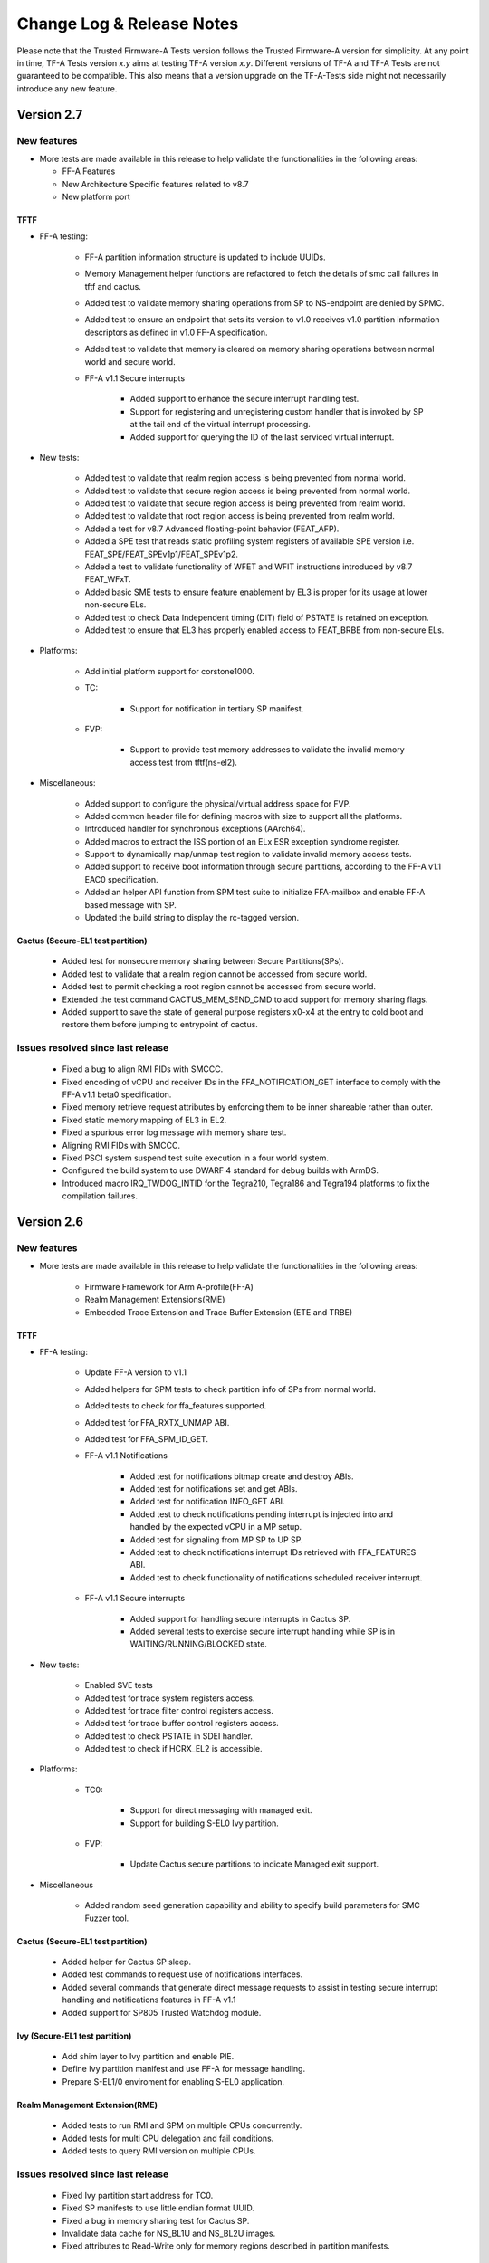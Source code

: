 Change Log & Release Notes
==========================

Please note that the Trusted Firmware-A Tests version follows the Trusted
Firmware-A version for simplicity. At any point in time, TF-A Tests version
`x.y` aims at testing TF-A version `x.y`. Different versions of TF-A and TF-A
Tests are not guaranteed to be compatible. This also means that a version
upgrade on the TF-A-Tests side might not necessarily introduce any new feature.

Version 2.7
-----------

New features
^^^^^^^^^^^^
-  More tests are made available in this release to help validate the
   functionalities in the following areas:

   - FF-A Features
   - New Architecture Specific features related to v8.7
   - New platform port

TFTF
~~~~

-  FF-A testing:

    - FF-A partition information structure is updated to include UUIDs.
    - Memory Management helper functions are refactored to fetch the details
      of smc call failures in tftf and cactus.
    - Added test to validate memory sharing operations from SP to NS-endpoint
      are denied by SPMC.
    - Added test to ensure an endpoint that sets its version to v1.0 receives
      v1.0 partition information descriptors as defined in v1.0 FF-A
      specification.
    - Added test to validate that memory is cleared on memory sharing operations
      between normal world and secure world.

    - FF-A v1.1 Secure interrupts

        - Added support to enhance the secure interrupt handling test.
        - Support for registering and unregistering custom handler that is
          invoked by SP at the tail end of the virtual interrupt processing.
        - Added support for querying the ID of the last serviced virtual interrupt.

-  New tests:

    - Added test to validate that realm region access is being prevented from
      normal world.
    - Added test to validate that secure region access is being prevented from
      normal world.
    - Added test to validate that secure region access is being prevented from
      realm world.
    - Added test to validate that root region access is being prevented from
      realm world.
    - Added a test for v8.7 Advanced floating-point behavior (FEAT_AFP).
    - Added a SPE test that reads static profiling system registers
      of available SPE version i.e. FEAT_SPE/FEAT_SPEv1p1/FEAT_SPEv1p2.
    - Added a test to validate functionality of WFET and WFIT instructions
      introduced by v8.7 FEAT_WFxT.
    - Added basic SME tests to ensure feature enablement by EL3 is proper for
      its usage at lower non-secure ELs.
    - Added test to check Data Independent timing (DIT) field of PSTATE is
      retained on exception.
    - Added test to ensure that EL3 has properly enabled access to FEAT_BRBE
      from non-secure ELs.

-  Platforms:

    - Add initial platform support for corstone1000.

    - TC:

        - Support for notification in tertiary SP manifest.

    - FVP:

        - Support to provide test memory addresses to validate the invalid
          memory access test from tftf(ns-el2).

-  Miscellaneous:

    - Added support to configure the physical/virtual address space for FVP.
    - Added common header file for defining macros with size to support all the
      platforms.
    - Introduced handler for synchronous exceptions (AArch64).
    - Added macros to extract the ISS portion of an ELx ESR exception syndrome
      register.
    - Support to dynamically map/unmap test region to validate invalid memory
      access tests.
    - Added support to receive boot information through secure partitions,
      according to the FF-A v1.1 EAC0 specification.
    - Added an helper API function from SPM test suite to initialize FFA-mailbox
      and enable FF-A based message with SP.
    - Updated the build string to display the rc-tagged version.

Cactus (Secure-EL1 test partition)
~~~~~~~~~~~~~~~~~~~~~~~~~~~~~~~~~~

    - Added test for nonsecure memory sharing between Secure Partitions(SPs).
    - Added test to validate that a realm region cannot be accessed from secure
      world.
    - Added test to permit checking a root region cannot be accessed from secure
      world.
    - Extended the test command CACTUS_MEM_SEND_CMD to add support for memory
      sharing flags.
    - Added support to save the state of general purpose registers x0-x4 at the
      entry to cold boot and restore them before jumping to entrypoint of cactus.

Issues resolved since last release
^^^^^^^^^^^^^^^^^^^^^^^^^^^^^^^^^^

    - Fixed a bug to align RMI FIDs with SMCCC.
    - Fixed encoding of vCPU and receiver IDs in the FFA_NOTIFICATION_GET
      interface to comply with the FF-A v1.1 beta0 specification.
    - Fixed memory retrieve request attributes by enforcing them to be inner
      shareable rather than outer.
    - Fixed static memory mapping of EL3 in EL2.
    - Fixed a spurious error log message with memory share test.
    - Aligning RMI FIDs with SMCCC.
    - Fixed PSCI system suspend test suite execution in a four world system.
    - Configured the build system to use DWARF 4 standard for debug builds with
      ArmDS.
    - Introduced macro IRQ_TWDOG_INTID for the Tegra210, Tegra186 and Tegra194
      platforms to fix the compilation failures.

Version 2.6
-----------

New features
^^^^^^^^^^^^
-  More tests are made available in this release to help validate the
   functionalities in the following areas:

    - Firmware Framework for Arm A-profile(FF-A)
    - Realm Management Extensions(RME)
    - Embedded Trace Extension and Trace Buffer Extension (ETE and TRBE)

TFTF
~~~~

-  FF-A testing:

    - Update FF-A version to v1.1
    - Added helpers for SPM tests to check partition info of SPs from normal
      world.
    - Added tests to check for ffa_features supported.
    - Added test for FFA_RXTX_UNMAP ABI.
    - Added test for FFA_SPM_ID_GET.
    - FF-A v1.1 Notifications

        - Added test for notifications bitmap create and destroy ABIs.
        - Added test for notifications set and get ABIs.
        - Added test for notification INFO_GET ABI.
        - Added test to check notifications pending interrupt is injected into
          and handled by the expected vCPU in a MP setup.
        - Added test for signaling from MP SP to UP SP.
        - Added test to check notifications interrupt IDs retrieved with
          FFA_FEATURES ABI.
        - Added test to check functionality of notifications scheduled receiver
          interrupt.

    - FF-A v1.1 Secure interrupts

        - Added support for handling secure interrupts in Cactus SP.
        - Added several tests to exercise secure interrupt handling while SP
          is in WAITING/RUNNING/BLOCKED state.

-  New tests:

    - Enabled SVE tests
    - Added test for trace system registers access.
    - Added test for trace filter control registers access.
    - Added test for trace buffer control registers access.
    - Added test to check PSTATE in SDEI handler.
    - Added test to check if HCRX_EL2 is accessible.

-  Platforms:

    - TC0:

        - Support for direct messaging with managed exit.
        - Support for building S-EL0 Ivy partition.

    - FVP:

         - Update Cactus secure partitions to indicate Managed exit support.

-  Miscellaneous

    - Added random seed generation capability and ability to specify build
      parameters for SMC Fuzzer tool.

Cactus (Secure-EL1 test partition)
~~~~~~~~~~~~~~~~~~~~~~~~~~~~~~~~~~

    - Added helper for Cactus SP sleep.
    - Added test commands to request use of notifications interfaces.
    - Added several commands that generate direct message requests to assist in
      testing secure interrupt handling and notifications features in FF-A v1.1
    - Added support for SP805 Trusted Watchdog module.

Ivy (Secure-EL1 test partition)
~~~~~~~~~~~~~~~~~~~~~~~~~~~~~~~

    - Add shim layer to Ivy partition and enable PIE.
    - Define Ivy partition manifest and use FF-A for message handling.
    - Prepare S-EL1/0 enviroment for enabling S-EL0 application.

Realm Management Extension(RME)
~~~~~~~~~~~~~~~~~~~~~~~~~~~~~~~

    - Added tests to run RMI and SPM on multiple CPUs concurrently.
    - Added tests for multi CPU delegation and fail conditions.
    - Added tests to query RMI version on multiple CPUs.

Issues resolved since last release
^^^^^^^^^^^^^^^^^^^^^^^^^^^^^^^^^^

    - Fixed Ivy partition start address for TC0.
    - Fixed SP manifests to use little endian format UUID.
    - Fixed a bug in memory sharing test for Cactus SP.
    - Invalidate data cache for NS_BL1U and NS_BL2U images.
    - Fixed attributes to Read-Write only for memory regions described in partition
      manifests.

Version 2.5
-----------

New features
^^^^^^^^^^^^
-  More tests are made available in this release to help validate the
   functionalities in the following areas:
    -  True Random Number Generator (TRNG) test scenarios.
    -  Multicore / Power State Controller Interface (PSCI) tests.
    -  v8.6 Activity Monitors Unit (AMU) enhancements test scenarios.
    -  Secure Partition Manager (SPM) / Firmware Framework (FF-A) v1.0 testing.
        -  Interrupt Handling between Non-secure and Secure world.
        -  Direct messages and memory sharing between Secure Partitions(SP).
        -  Many tests to exercise FF-A v1.0 ABIs.
        -  SPM saving/restoring the NS SIMD context enabling a normal world FF-A
           endpoint (TFTF) and a secure partition to use SIMD vectors and
           instructions independently.

TFTF
~~~~

-  SPM / FF-A v1.0 testing.
    -  Refactor FF-A memory sharing tests
        -  Created helper functions to initialize ffa_memory_region and to send
           the respective memory region to the SP, making it possible to reuse
           the logic in SP-to-SP memory share tests.
        -  Added comments to document relevant aspects about memory sharing.

    -  Trigger direct messaging between SPs.
        -  Use cactus command 'CACTUS_REQ_ECHO_SEND_CMD' to make cactus SPs
           communicate with each other using direct message interfaces.

    -  Added helpers for SPM tests.
        -  Checking SPMC has expected FFA_VERSION.
        -  Checking that expected FF-A endpoints are deployed in the system.
        -  Getting global TFTF mailbox.

-  Replace '.inst' AArch64 machine directives with CPU Memory Tagging Extension
   instructions in 'test_mte_instructions' function.

-  Add build option for Arm Feature Modifiers.
    -  This patch adds a new ARM_ARCH_FEATURE build option to add support
       for compiler's feature modifiers.

-  Enable 8 cores support for Theodul DSU(DynamIQ Shared Unit) for the
   Total Compute (TC0) platform.

-  New tests:

    -  Remove redundant code and add better tests for TRNG SMCs.
         -  Tests that the Version, Features, and RND calls conform to the spec.

    -  New tests for v8.6 AMU enhancements (FEAT_AMUv1p1)
         -  Make sure AMU offsets are being saved and restored properly.

    -  Tests to request SP-to-SP memory share.

    -  SP-to-SP direct messaging deadlock test.
         -  TFTF sends CACTUS_REQ_DEADLOCK_CMD to cactus SP.

Cactus(Secure-EL1 test partition)
~~~~~~~~~~~~~~~~~~~~~~~~~~~~~~~~~

-  Enable managed exit for primary cactus secure partition.

-  Helper commands needed for interrupt testing.

-  Add handler from managed exit FIQ interrupt.

-  Make ffa_id global.

-  Implement HF_INTERRUPT_ENABLE Hafnium hypervisor call wrapper. With this
   service, a secure partition calls into the SPMC to enable/disable a
   particular virtual interrupt.

-  Invalidate the data cache for the cactus image.

-  Helper commands needed for interrupt testing.
     -  CACTUS_SLEEP_CMD & CACTUS_INTERRUPT_CMD added.

-  Decouple exception handling from tftf framework.
    -  With new interrupt related tests coming up in Cactus, added separate
       exception handler code for irq/fiq in Cactus.

-  Hypervisor calls moved to a separate module.

-  Add secondary entry point register function.

-  Declare third SP instance as UP SP.

-  Provision a cold boot path for secondary cores (or secondary pinned
   execution contexts).

-  Tidy message loop, commands definitions, direct messaging API definitions.

-  Helpers for error logging after FF-A calls.

-  Properly placing Cactus test files.

-  Tidying FF-A Memory Sharing tests.

-  Use CACTUS_ECHO_CMD in direct message tests.

-  Refactor handling of commands.
    -  Added helper macros to define a command handler, build a command table
       in which each element is a pair of the handler and respective command
       ID. Available tests have been moved to their own command handler.

-  Extend arguments in commands responses.
    -  In the test commands framework, added template to extend number of
       values to include in a command response.

-  Check FF-A return is a valid direct response.
    -  Added a helper function to check if return of FFA_MSG_SEND_DIRECT_REQ
       is FFA_MSG_SEND_DIRECT_RESP.

-  FFA_MSG_DIRECT_RESP call extended to use 5 registers.

-  Added accessors for arguments from FF-A calls.
    -  Some accessors for arguments from FF-A calls, namely for func id, error
       code, and direct message destination/source.

-  Use virtual counter for sp_sleep.
    -  Changes sp_sleep() to use virtual counter instead of physical counter.

-  Checks if SIMD vectors are preserved in the normal world while transitioning
   from normal world to secure world and back to normal world.

-  Tidying common code to tftf and cactus.

-  Refactor cactus_test_cmds.h to incorporate static inline functions instead
   of macros to enforce type checking.

-  Removed reference to Hafnium in name from helper function and macro to
   make them generic.

-  For consistency added the cmd id 'CACTUS_MEM_SEND_CMD'.

-  Add command to request memory sharing between SPs.

-  Add & handle commands 'CACTUS_REQ_ECHO_CMD' and 'CACTUS_ECHO_CMD'.

-  Update README with list of sample partitions.

-  Remove reference to PSA from xml test file.

-  Reduce tests verbosity in release mode.
    -  Update few NOTICE messages to VERBOSE/INFO.

-  Fix conversion issues on cactus responses.

-  Create RXTX map/configure helper macros and use them.

-  Update OP-TEE version used for testing to 3.10.
    -  SPMC as S-EL1 tests using OP-TEE depend on a static binary stored as
       a CI file. This binary corresponds to a build of OP-TEE v3.10.

-  Add uart2 to device-regions node.
    -  First SP no longer has an open access to the full system peripheral
       range and devices must be explicitly declared in the SP manifest.

-  New tests:

    -  Test for exercising SMMUv3 driver to perform stage2 translation.

    -  Test handling of non-secure interrupt while running SP.

    -  Add secondary cores direct messaging test for SPM.

    -  Testing deadlock by FF-A direct message.
         -  Added command CACTUS_DEADLOCK_CMD to file cactus_test_cmds.h to create
            a deadlock scenario using FF-A direct message interfaces.

    -  Test SP-to-SP memory share operations
         -  Handle 'CACTUS_REQ_MEM_SEND_CMD' by sending memory to the receiver SP.

    -  Implemented test to validate FFA_RXTX_MAP ABI.

Version 2.4
-----------

New features
^^^^^^^^^^^^
-  More tests are made available in this release to help validate the
   functionalities in the following areas:
   -  SMCCC.
   -  New architecture specific features.
   -  FF-A features.
   -  New platform ports.

-  Various improvements to test framework and test suite such as documentation,
   removing un-necessary dependencies, etc.

TFTF
~~~~

-  Remove dependencies from FVP to generic code by converting some FVP platform
   specific macros to the common macros.

-  Remove make as a package dependency to compile TF-A test code.

-  Move defaults values and macro defs in a separate folder from Makefile.

-  Allow alternate stdout to be used apart from pl011 UART.

-  Get FVP platform's topology from build options to make FVP platform
   configuration more flexible and eliminate test errors when the platform
   is configured with number of CPUs less than default values in the makefile.

-  Update the FIP corrupt address which is used to corrupt BL2 image that helps
   to trigger firmware update process.

-  Add explicit barrier before sev() in tftf_send_event_common API to avoid
   core hang.

-  Align output properly on issuing make help_tests by removing dashes
   and sort tests.

-  Moved a few FVP and Juno specific defined from common header files to platform
   specific header files.

-  Replace SPCI with PSA FF-A in code as SPCI is now called as FF-A.

-  Add owner field to sp_layout generation to differentiate owner of SP which
   could either be Silicon Provider or Platform provider.

-  Add v8.5 Branch Target Identifier(BTI) support in TFTF.

-  Remove dependency on SYS_CNT_BASE1 to read the memory mapped timers.

-  Enables SError aborts for all CPUs, during their power on sequence.

-  Documentation:

   -  Use conditional assignment on sphinx variables so that they can be
      overwritten by environment and/or command line.

   -  Add support for documentation build as a target in Makefile.

   -  Update list of maintainers.

   -  Update documentation to explain how to locally build the documentation.

   -  Add .editorconfig from TF-A to define the coding style.

   -  Fix documentation to include 'path/to' prefix when specifying tftf.bin on
      make fip cmd.

   -  Use docker to build documentation.

   -  Replace SPCI with PSA FF-A in documentation as SPCI is now called
      as FF-A.

-  NVIDIA Tegra194:

   -  Skip CPU suspend tests requiring SGI as wake source as Tegra194 platforms
      do not support CPU suspend power down and cannot be woken up with an SGI.

   -  Disable some system suspend test cases.

   -  Create dummy SMMU context for system resume to allow the System Resume
      Firmware to complete without any errors or warnings.

   -  Increase RTC step value to 5ms as RTC consumes 250us for each register
      read/write. Increase the step value to 5ms to cover all the register
      read/write in program_timer().

   -  Skip some timer framework validation tests as CPUs on Tegra194 platforms
      cannot be woken up with the RTC timer interrupt after power off.

   -  Introduce per-CPU Hypervisor Timer Interrupt ID.

   -  Skip PSCI STAT tests requiring PSTATE_TYPE_POWERDOWN as Tegra194 platforms
      do not support CPU suspend with state type as PSTATE_TYPE_POWERDOWN.

   -  Disable boot requirement tests as Tegra194 platforms do not support memory
      mapped timers.

   -  Skips the test "Create all power states and validate EL3 power state parsing"
      from the "EL3 power state parser validation" test suite as it is not in
      sync with this expectation.

   -  Moved reset, timers. wake, watchdog drivers from Tegra194 specific folder to
      common driver folder so that these drivers can be used for other NVIDIA platforms.

-  New tests:

   -  Add test for SDEI RM_ANY routing mode.

   -  Add initial platform support for TC0.

   -  Add SMC fuzzing module test.

   -  Add test case for SMCCC_ARCH_SOC_ID feature.

   -  Add test that supports ARMv8.6-FGT in TF-A.

   -  Add test that supports ARMv8.6-ECV in TF-A.

   -  Add test for FFA_VERSION interface.

   -  Add test for FFA_FEATURES interface.

   -  Add console driver for the TI UART 16550.

   -  Add tests for FF-A memory sharing interfaces between tftf
      and cactus secure partitions.

   -  NVIDIA Tegra194:

      -  Introduce platform port for Tegra194 to to initialize the tftf
         framework and execute tests on the CPUs.

      -  Introduce power management support.

      -  Introduce support for RTC as wake source.

      -  Introduce system reset functionality test.

      -  Introduce watchdog timer test.

      -  Introduce support for NVIDIA Denver CPUs.

      -  Introduce RAS uncorrectable error injection test.

      -  Introduce tests to verify the Video Memory resize interface.

      -  Introduce test to inject RAS corrected errors for all supported
         nodes from all CPUs.

      -  Introduce a test to get return value from SMC SiP function
         TEGRA_SIP_GET_SMMU_PER.

   -  NVIDIA Tegra196:

      -  Introduce initial support for Tegra186 platforms.

   -  NVIDIA Tegra210:

      -  Introduce initial support for Tegra210 platforms.

Secure partition - Cactus
~~~~~~~~~~~~~~~~~~~~~~~~~

-  TFTF doesn't need to boot Secondary Cactus as Hafnium now boots all
   partitions according to "boot-order" field value in the partition
   manifests.

-  Remove test files related to deprecated SPCI Alpha specification and
   SPRT interface.

-  Select different stdout device at runtime as primary VM can access
   to UART while secondary VM's use hypervisor call to SPM for debug
   logging.

-  An SP maps its RX/TX buffers in its EL1&0 Stage-1 translation regime.
   The same RX/TX buffers are mapped by the SPMC in the SP's EL1&0
   Stage-2 translation regime during boot time.

-  Update memory/device region nodes in manifest. Memory region has 3
   entries such as RX buffer, TX buffer and dummy. These memory region
   entries are mapped with attributes as "RX buffer: read-only",
   "TX buffer: read-write" and "dummy: read-write-execute".
   Device region mapped with read-write attribute.

-  Create tertiary partition without RX_TX region specified to test the
   RXTX_MAP API.

-  Add third partition to ffa_partition_info_get test to test that a
   partition can successfully get information about the third cactus
   partition.

-  Map RXTX region to third partition to point the mailbox to this RXTX
   region.

-  Adjust the number of EC context to max number of PEs as per the FF-A
   specification mandating that a SP must either "Implement as many ECs
   as the number of PEs (in case of a "multi-processor" SP with pinned
   contexts)" or "Implement a single EC (in case of a migratable
   "uni-processor" SP).

-  Updated cactus test payload and TFTF ids as it is decided to have
   secure partition FF-A ids in the range from 0x8001 to 0xfffe, 0x8000
   and 0xffff FF-A ids are reserved for the SPMC and the SPMD respectively
   and in the non-secure worlds, FF-A id 0 is reserved for the hypervisor
   and 1 to 0x7fff FF-A ids are reserved for VMs.

-  Break the message loop on bad message request instead of replying
   with the FF-A error ABI to the SPMC.

-  Remove deprecated hypervisor calls spm_vm_get_count and spm_vcpu_get_count.
   Instead use FFA_PARTITION_INFO_GET discovery ABI.

-  Implement hvc call 'SPM_INTERRUPT_GET' to get interrupt id.

-  Re-structure platform dependent files by moving platform dependent files
   and macros to platform specific folder.

-  Adjust partition info get properties to support receipt of direct
   message request.

-  New tests:

   -  Add FFA Version Test.

   -  Add FFA_FEATURES test.

   -  Add FFA_MEM_SHARE test

   -  Add FFA_MEM_LEND test.

   -  Add FFA_MEM_DONATE test.

   -  Add FFA_PARTITION_INFO_GET test.

   -  Add exception/interrupt framework.

   -  Add cactus support for TC0 platform.

Issues resolved since last release
^^^^^^^^^^^^^^^^^^^^^^^^^^^^^^^^^^

-  Update link to SMCCC specification.

-  Trim down the top-level readme file to give brief overview of the project
   and also fix/update a number of broken/out-dated links in it.

-  Bug fix in Multicore IRQ spurious test.

-  Fix memory regions mapping with no NS bit set.

-  Reenable PSCI NODE_HW_STATE test which was disabled earlier due to
   outdated SCP firmware.

-  Fix Aarch32 zeromem() function by avoiding infinite loop in 'zeromem'
   function and optimizing 'memcpy4' function.

-  Add missing help_tests info on help target in the top-level Makefile.

-  Trim down the readme file as it does not need to provide detailed
   information, instead it can simply be a landing page providing a brief
   overview of the project and redirecting the reader to RTD for further
   information.

-  Fix maximum number of CPUs in DSU cluster by setting maximum number of CPUs
   in DSU cluster to 8.

Version 2.3
-----------

New features
^^^^^^^^^^^^

-  More tests are made available in this release to help validate
   the functionality of TF-A.

-  CI upgraded to use GCC 9.2-2019.12 toolchain for tf-a-tests.

-  Various improvements to test framework and test suite.

TFTF
~~~~

-  Support for extended register usage as per SMCCC v1.2 specification.

-  Support for FVP platforms with SMT capabilities.

-  Improved support for documentation through addition of basic Sphinx
   configuration and Makefile similar to TF-A repository.

-  Enhancement to libc library synchronous to TF-A code base.

-  ARMv8.3-PAuth enabled for all FWU tests in TFTF.

-  TFTF made RFC 4122 compliant by converting UUIDs to network order format.

-  Build improvement by deprecating custom AARCH64/AARCH32 macros in favor of
   __arch64__  macro provided by compiler.

-  Support for HVC as a SMCCC conduit in TFTF.

-  New tests:

   -  AArch32 tests for checking if PMU counters leak in secure world.

   -  Add new debug filesystem (debugfs) test.

   -  Add a SPCI direct messaging test targeting bare-metal cactus SP.


Secure partitions
~~~~~~~~~~~~~~~~~

Cactus
~~~~~~

-  Several build improvements and symbol relocation fixup to make it position
   independent executable.

-  Update of sample manifest to SPCI Beta1 format.

-  Support for generating JSON file as required by TF-A.

Issues resolved since last release
^^^^^^^^^^^^^^^^^^^^^^^^^^^^^^^^^^

-  Makefile bug fix for performing parallel builds.

-  Add missing D-cache invalidation of RW memory in tftf_entrypoint to safeguard
   against possible corruption.

-  Fixes in GIC drivers to support base addresses beyond 4G range.

-  Fix build with XML::LibXML 2.0202 Perl module

Known issues and limitations
^^^^^^^^^^^^^^^^^^^^^^^^^^^^

The sections below list the known issues and limitations of each test image
provided in this repository. Unless and otherwise stated, issues and limitations
stated in previous release continue to exist in this release.

TFTF
~~~~
-  NODE_HW_STATE test has been temporarily disabled for sgi575 platform due to a
   dependency on SCP binaries version 2.5

Version 2.2
-----------

New features
^^^^^^^^^^^^

-  A wide range of tests are made available in this release to help validate
   the functionality of TF-A.

-  Various improvements to test framework and test suite.

TFTF
~~~~

-  Enhancement to xlat table library synchronous to TF-A code base.

-  Enabled strict alignment checks (SCTLR.A & SCTLR.SA) in all images.

-  Support for a simple console driver. Currently it serves as a placeholder
   with empty functions.

-  A topology helper API is added in the framework to get parent node info.

-  Support for FVP with clusters having upto 8 CPUs.

-  Enhanced linker script to separate code and RO data sections.

-  Relax SMC calls tests. The SMCCC specification recommends Trusted OSes to
   mitigate the risk of leaking information by either preserving the register
   state over the call, or returning a constant value, such as zero, in each
   register. Tests only allowed the former behaviour and have been extended to
   allow the latter as well.

-  Pointer Authentication enabled on warm boot path with individual APIAKey
   generation for each CPU.

-  New tests:

   -  Basic unit tests for xlat table library v2.

   -  Tests for validating SVE support in TF-A.

   -  Stress tests for dynamic xlat table library.

   -  PSCI test to measure latencies when turning ON a cluster.

   -  Series of AArch64 tests that stress the secure world to leak sensitive
      counter values.

   -  Test to validate PSCI SYSTEM_RESET call.

   -  Basic tests to validate Memory Tagging Extensions are being enabled and
      ensuring no undesired leak of sensitive data occurs.

-  Enhanced tests:

   -  Improved tests for Pointer Authentication support. Checks are performed
      to see if pointer authentication keys are accessible as well as validate
      if secure keys are being leaked after a PSCI version call or TSP call.

   -  Improved AMU test to remove unexecuted code iterating over Group1 counters
      and fix the conditional check of AMU Group0 counter value.

Secure partitions
~~~~~~~~~~~~~~~~~

A new Secure Partition Quark is introduced in this release.

Quark
~~~~~

The Quark test secure partition provided is a simple service which returns a
magic number. Further, a simple test is added to test if Quark is functional.

Issues resolved since last release
^^^^^^^^^^^^^^^^^^^^^^^^^^^^^^^^^^

-  Bug fix in libc memchr implementation.

-  Bug fix in calculation of number of CPUs.

-  Streamlined SMC WORKAROUND_2 test and fixed a false fail on Cortex-A76 CPU.

-  Pointer Authentication support is now available for secondary CPUs and the
   corresponding tests are stable in this release.

Known issues and limitations
^^^^^^^^^^^^^^^^^^^^^^^^^^^^

The sections below list the known issues and limitations of each test image
provided in this repository. Unless and otherwise stated, issues and limitations
stated in previous release continue to exist in this release.

TFTF
~~~~
-  Multicore spurious interrupt test is observed to have unstable behavior. As a
   temporary solution, this test is skipped for AArch64 Juno configurations.

-  Generating SVE instructions requires `O3` compilation optimization. Since the
   current build structure does not allow compilation flag modification for
   specific files, the function which tests support for SVE has been pre-compiled
   and added as an assembly file.



Version 2.1
-----------

New features
^^^^^^^^^^^^

-  Add initial support for testing Secure Partition Client Interface (SPCI)
   and Secure Partition Run-Time (SPRT) standards.

   Exercise the full communication flow throughout the software stack, involving:

   -  A Secure-EL0 test partition as the Trusted World agent.

   -  TFTF as the Normal World agent.

   -  The Secure Partition Manager (SPM) in TF-A.

-  Various stability improvements, code refactoring and clean ups.

TFTF
~~~~

-  Reorganize tests build infrastructure to allow the selection of a subset of
   tests.

-  Reorganize the platform layer for improved clarity and simplicity.

-  Sanitise inclusion of drivers header files.

-  Enhance the test report format for improved clarity and conciseness.

-  Dump CPU registers when hitting an unexpected exception. Previously, this
   would silently loop forever.

-  Import libc from TF-A to better align the two code bases.

-  New tests:

   -  SPM tests for exercising communication through either the MM or SPCI/SPRT
      interfaces.

   -  SMC calling convention tests.

   -  Initial tests for Armv8.3 Pointer Authentication support (experimental).

-  New platform ports:

   - `Arm SGI-575`_  FVP.

   - Hikey960 board (experimental).

   - `Arm Neoverse Reference Design N1 Edge (RD-N1-Edge)`_ FVP (experimental).

Secure partitions
~~~~~~~~~~~~~~~~~

We now have 3 Secure Partitions to test the SPM implementation in TF-A.

Cactus-MM
'''''''''

The Cactus test secure partition provided in version 2.0 has been renamed into
"*Cactus-MM*". It is still responsible for testing the SPM implementation based
on the Arm Management Mode Interface.

Cactus
''''''

This is a new test secure partition (as the former "*Cactus*" has been renamed
into "*Cactus-MM*", see above).

Unlike *Cactus-MM*, this image tests the SPM implementation based on the SPCI
and SPRT draft specifications.

It runs in Secure-EL0 and performs the following tasks:

-  Test that TF-A has correctly setup the secure partition environment (access
   to cache maintenance operations, to floating point registers, etc.)

-  Test that TF-A accepts to change data access permissions and instruction
   permissions on behalf of Cactus for memory regions the latter owns.

-  Test communication with SPM through SPCI/SPRT interfaces.

Ivy
'''

This is also a new test secure partition. It is provided in order to test
multiple partitions support in TF-A. It is derived from Cactus and essentially
provides the same services but with different identifiers at the moment.

EL3 payload
~~~~~~~~~~~

-  New platform ports:

   - `Arm SGI-575`_  FVP.

   - `Arm Neoverse Reference Design N1 Edge (RD-N1-Edge)`_ FVP (experimental).

Issues resolved since last release
^^^^^^^^^^^^^^^^^^^^^^^^^^^^^^^^^^

-  The GICv2 spurious IRQ test is no longer Juno-specific. It is now only
   GICv2-specific.

-  The manual tests in AArch32 state now work properly. After investigation,
   we identified that this issue was not AArch32 specific but concerned any
   test relying on state information persisting across reboots. It was due to
   an incorrect build configuration.

-  Cactus-MM now successfully links with GNU toolchain 7.3.1.

Known issues and limitations
^^^^^^^^^^^^^^^^^^^^^^^^^^^^

The sections below lists the known issues and limitations of each test image
provided in this repository.

TFTF
~~~~

The TFTF test image might be conceptually sub-divided further in 2 parts: the
tests themselves, and the test framework they are based upon.

Test framework
~~~~~~~~~~~~~~

-  Some stability issues.

-  No mechanism to abort tests when they time out (e.g. this could be
   implemented using a watchdog).

-  No convenient way to include or exclude tests on a per-platform basis.

-  Power domains and affinity levels are considered equivalent but they may
   not necessarily be.

-  Need to provide better support to alleviate duplication of test code. There
   are some recurrent test patterns for which helper functions should be
   provided. For example, bringing up all CPUs on the platform and executing the
   same function on all of them, or programming an interrupt and waiting for it
   to trigger.

-  Every CPU that participates in a test must return from the test function. If
   it does not - e.g. because it powered itself off for testing purposes - then
   the test framework will wait forever for this CPU. This limitation is too
   restrictive for some tests.

-  No protection against interrupted flash operations. If the target is reset
   while some data is written to flash, the test framework might behave
   incorrectly on reset.

-  When compiling the code, if the generation of the ``tests_list.c`` and/or
   ``tests_list.h`` files fails, the build process is not aborted immediately
   and will only fail later on.

-  The directory layout requires further improvements. Most of the test
   framework code has been moved under the ``tftf/`` directory to better isolate
   it but this effort is not complete. As a result, there are still some TFTF
   files scattered around.

-  Pointer Authentication testing is experimental and incomplete at this stage.
   It is only enabled on the primary CPU on the cold boot.

Tests
~~~~~

-  Some tests are implemented for AArch64 only and are skipped on AArch32.

-  Some tests are not robust enough:

   -  Some tests might hang in some circumstances. For example, they might wait
      forever for a condition to become true.

   -  Some tests rely on arbitrary time delays instead of proper synchronization
      when executing order-sensitive steps.

   -  Some tests have been implemented in a practical manner: they seem to work
      on actual hardware but they make assumptions that are not guaranteed by
      the Arm architecture. Therefore, they might fail on some other platforms.

-  PSCI stress tests are very unreliable and will often hang. The root cause is
   not known for sure but this might be due to bad synchronization between CPUs.

-  The GICv2 spurious IRQ test sometimes fails with the following error message:

   ``SMC @ lead CPU returned 0xFFFFFFFF 0x8 0xC``

   The root cause is unknown.

-  The FWU tests take a long time to complete. This is because they wait for the
   watchdog to reset the system. On FVP, TF-A configures the watchdog period to
   about 4 min. This limit is excessive for an automated testing context and
   leaves the user without feedback and unable to determine if the tests are
   proceeding properly.

-  The test "Target timer to a power down cpu" sometimes fails with the
   following error message:

   ``Expected timer switch: 4 Actual: 3``

   The root cause is unknown.

FWU images
~~~~~~~~~~

-  The FWU tests do not work on the revC of the Base AEM FVP. They only work on
   the revB.

-  NS-BL1U and NS-BL2U images reuse TFTF-specific code for legacy reasons. This
   is not a clean design and may cause confusion.

Test secure partitions (Cactus, Cactus-MM, Ivy)
~~~~~~~~~~~~~~~~~~~~~~~~~~~~~~~~~~~~~~~~~~~~~~~

-  This is experimental code. It's likely to change a lot as the secure
   partition software architecture evolves.

-  Supported on AArch64 FVP platform only.

All test images
~~~~~~~~~~~~~~~

-  TF-A Tests are derived from a fork of TF-A so:

    -  they've got some code in common but lag behind on some features.

    -  there might still be some irrelevant references to TF-A.

-  Some design issues.
   E.g. TF-A Tests inherited from the I/O layer of TF-A, which still needs a
   major rework.

-  Cannot build TF-A Tests with Clang. Only GCC is supported.

-  The build system does not cope well with parallel building. The user should
   not attempt to run multiple jobs in parallel with the ``-j`` option of `GNU
   make`.

-  The build system does not properly track build options. A clean build must be
   performed every time a build option changes.

-  UUIDs are not compliant to RFC 4122.

-  No floating point support. The code is compiled with GCC flag
   ``-mgeneral-regs-only``, which prevents the compiler from generating code
   that accesses floating point registers. This might limit some test scenarios.

-  The documentation is too lightweight.

-  Missing instruction barriers in some places before reading the system counter
   value. As a result, the CPU could speculatively read it and any delay loop
   calculations might be off (because based on stale values). We need to examine
   all such direct reads of the ``CNTPCT_EL0`` register and replace them with a
   call to ``syscounter_read()`` where appropriate.

Version 2.0
-----------

New features
^^^^^^^^^^^^

This is the first public release of the Trusted Firmware-A Tests source code.

TFTF
~~~~

-  Provides a baremetal test framework to exercise TF-A features through its
   ``SMC`` interface.

-  Integrates easily with TF-A: the TFTF binary is packaged in the FIP image
   as a ``BL33`` component.

-  Standalone binary that runs on the target without human intervention (except
   for some specific tests that require a manual target reset).

-  Designed for multi-core testing. The various sub-frameworks allow maximum
   parallelism in order to stress the firmware.

-  Displays test results on the UART output. This may then be parsed by an
   external tool and integrated in a continuous integration system.

-  Supports running in AArch64 (NS-EL2 or NS-EL1) and AArch32 states.

-  Supports parsing a tests manifest (XML file) listing the tests to include in
   the binary.

-  Detects most platform features at run time (e.g. topology, GIC version, ...).

-  Provides a topology enumeration framework. Allows tests to easily go through
   affinity levels and power domain nodes.

-  Provides an event framework to synchronize CPU operations in a multi-core
   context.

-  Provides a timer framework. Relies on a single global timer to generate
   interrupts for all CPUs in the system. This allows tests to easily program
   interrupts on demand to use as a wake-up event source to come out of CPU
   suspend state for example.

-  Provides a power-state enumeration framework. Abstracts the valid power
   states supported on the platform.

-  Provides helper functions for power management operations (CPU hotplug,
   CPU suspend, system suspend, ...) with proper saving of the hardware state.

-  Supports rebooting the platform at the end of each test for greater
   independence between tests.

-  Supports interrupting and resuming a test session. This relies on storing
   test results in non-volatile memory (e.g. flash).

FWU images
~~~~~~~~~~

-  Provides example code to exercise the Firmware Update feature of TF-A.

-  Tests the robustness of the FWU state machine implemented in the TF-A by
   sending valid and invalid authentication, copy and image execution requests
   to the TF-A BL1 image.

EL3 test payload
~~~~~~~~~~~~~~~~

-  Tests the ability of TF-A to load an EL3 payload.

Cactus test secure partition
~~~~~~~~~~~~~~~~~~~~~~~~~~~~

-  Tests that TF-A has correctly setup the secure partition environment: it
   should be allowed to perform cache maintenance operations, access floating
   point registers, etc.

-  Tests the ability of a secure partition to request changing data access
   permissions and instruction permissions of memory regions it owns.

-  Tests the ability of a secure partition to handle StandaloneMM requests.

Known issues and limitations
^^^^^^^^^^^^^^^^^^^^^^^^^^^^

The sections below lists the known issues and limitations of each test image
provided in this repository.

TFTF
~~~~

The TFTF test image might be conceptually sub-divided further in 2 parts: the
tests themselves, and the test framework they are based upon.

Test framework
~~~~~~~~~~~~~~

-  Some stability issues.

-  No mechanism to abort tests when they time out (e.g. this could be
   implemented using a watchdog).

-  No convenient way to include or exclude tests on a per-platform basis.

-  Power domains and affinity levels are considered equivalent but they may
   not necessarily be.

-  Need to provide better support to alleviate duplication of test code. There
   are some recurrent test patterns for which helper functions should be
   provided. For example, bringing up all CPUs on the platform and executing the
   same function on all of them, or programming an interrupt and waiting for it
   to trigger.

-  Every CPU that participates in a test must return from the test function. If
   it does not - e.g. because it powered itself off for testing purposes - then
   the test framework will wait forever for this CPU. This limitation is too
   restrictive for some tests.

-  No protection against interrupted flash operations. If the target is reset
   while some data is written to flash, the test framework might behave
   incorrectly on reset.

-  When compiling the code, if the generation of the tests_list.c and/or
   tests_list.h files fails, the build process is not aborted immediately and
   will only fail later on.

-  The directory layout is confusing. Most of the test framework code has been
   moved under the ``tftf/`` directory to better isolate it but this effort is
   not complete. As a result, there are still some TFTF files scattered around.

Tests
~~~~~

-  Some tests are implemented for AArch64 only and are skipped on AArch32.

-  Some tests are not robust enough:

   -  Some tests might hang in some circumstances. For example, they might wait
      forever for a condition to become true.

   -  Some tests rely on arbitrary time delays instead of proper synchronization
      when executing order-sensitive steps.

   -  Some tests have been implemented in a practical manner: they seem to work
      on actual hardware but they make assumptions that are not guaranteed by
      the Arm architecture. Therefore, they might fail on some other platforms.

-  PSCI stress tests are very unreliable and will often hang. The root cause is
   not known for sure but this might be due to bad synchronization between CPUs.

-  The GICv2 spurious IRQ test is Juno-specific. In reality, it should only be
   GICv2-specific. It should be reworked to remove any platform-specific
   assumption.

-  The GICv2 spurious IRQ test sometimes fails with the following error message:

   ``SMC @ lead CPU returned 0xFFFFFFFF 0x8 0xC``

   The root cause is unknown.

-  The manual tests in AArch32 mode do not work properly. They save some state
   information into non-volatile memory in order to detect the reset reason but
   this state does not appear to be retained. As a result, these tests keep
   resetting infinitely.

-  The FWU tests take a long time to complete. This is because they wait for the
   watchdog to reset the system. On FVP, TF-A configures the watchdog period to
   about 4 min. This is way too long in an automated testing context. Besides,
   the user gets not feedback, which may let them think that the tests are not
   working properly.

-  The test "Target timer to a power down cpu" sometimes fails with the
   following error message:

   ``Expected timer switch: 4 Actual: 3``

   The root cause is unknown.

FWU images
~~~~~~~~~~

-  The FWU tests do not work on the revC of the Base AEM FVP. They only work on
   the revB.

-  NS-BL1U and NS-BL2U images reuse TFTF-specific code for legacy reasons. This
   is not a clean design and may cause confusion.

Cactus test secure partition
~~~~~~~~~~~~~~~~~~~~~~~~~~~~

-  Cactus is experimental code. It's likely to change a lot as the secure
   partition software architecture evolves.

-  Fails to link with GNU toolchain 7.3.1.

-  Cactus is supported on AArch64 FVP platform only.

All test images
~~~~~~~~~~~~~~~

-  TF-A Tests are derived from a fork of TF-A so:

    -  they've got some code in common but lag behind on some features.

    -  there might still be some irrelevant references to TF-A.

-  Some design issues.
   E.g. TF-A Tests inherited from the I/O layer of TF-A, which still needs a
   major rework.

-  Cannot build TF-A Tests with Clang. Only GCC is supported.

-  The build system does not cope well with parallel building. The user should
   not attempt to run multiple jobs in parallel with the ``-j`` option of `GNU
   make`.

-  The build system does not properly track build options. A clean build must be
   performed every time a build option changes.

-  SMCCC v2 is not properly supported.

-  UUIDs are not compliant to RFC 4122.

-  No floating point support. The code is compiled with GCC flag
   ``-mgeneral-regs-only``, which prevents the compiler from generating code
   that accesses floating point registers. This might limit some test scenarios.

-  The documentation is too lightweight.

--------------

*Copyright (c) 2018-2022, Arm Limited. All rights reserved.*

.. _Arm Neoverse Reference Design N1 Edge (RD-N1-Edge): https://developer.arm.com/products/system-design/reference-design/neoverse-reference-design
.. _Arm SGI-575: https://developer.arm.com/products/system-design/fixed-virtual-platforms
